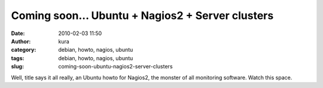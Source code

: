 Coming soon... Ubuntu + Nagios2 + Server clusters
#################################################
:date: 2010-02-03 11:50
:author: kura
:category: debian, howto, nagios, ubuntu
:tags: debian, howto, nagios, ubuntu
:slug: coming-soon-ubuntu-nagios2-server-clusters

Well, title says it all really, an Ubuntu howto for Nagios2, the monster
of all monitoring software. Watch this space.
